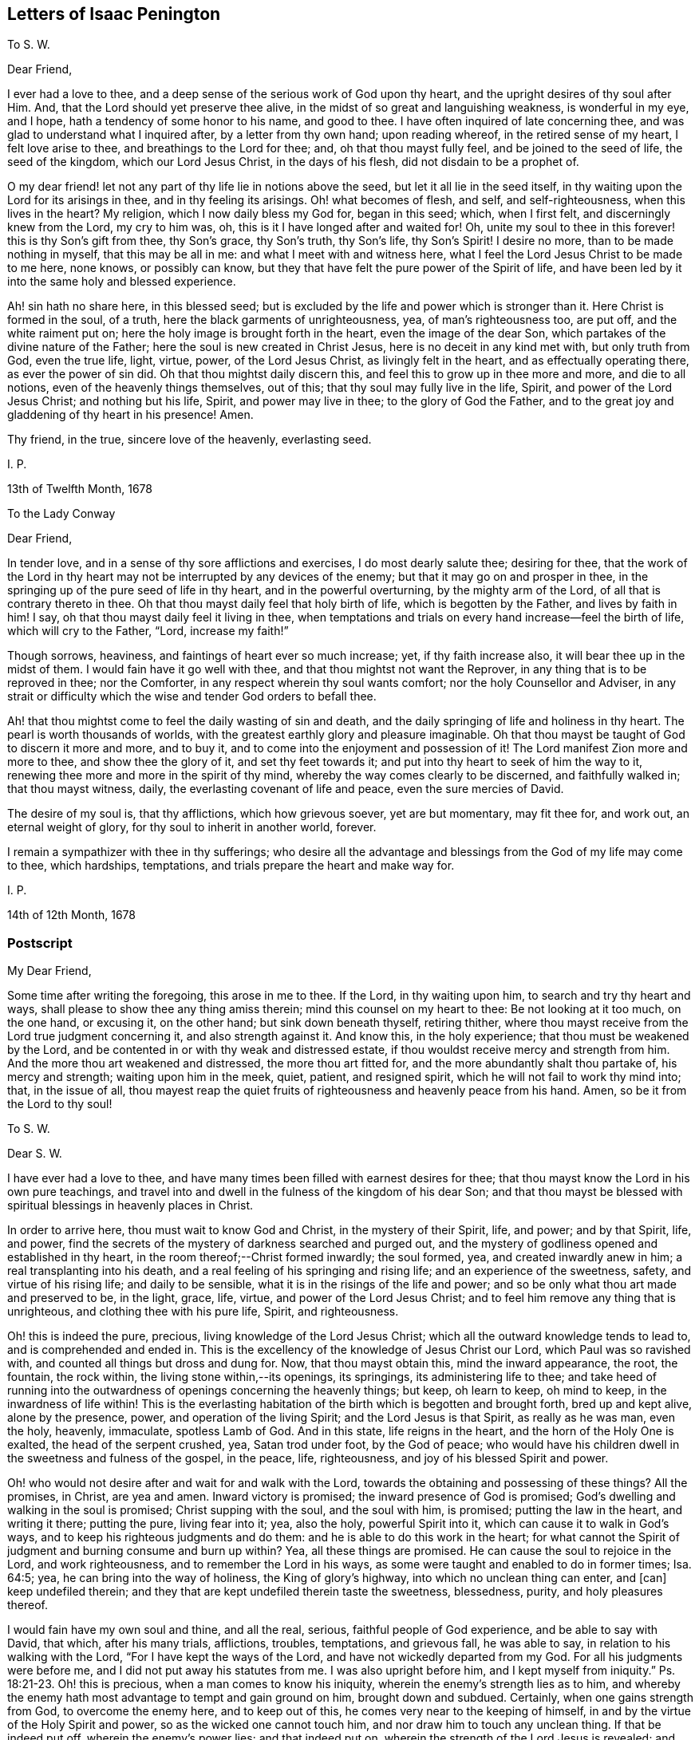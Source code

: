 == Letters of Isaac Penington

[.letter-heading]
To S. W.

[.salutation]
Dear Friend,

I ever had a love to thee, and a deep sense of the serious work of God upon thy heart,
and the upright desires of thy soul after Him.
And, that the Lord should yet preserve thee alive,
in the midst of so great and languishing weakness, is wonderful in my eye, and I hope,
hath a tendency of some honor to his name, and good to thee.
I have often inquired of late concerning thee,
and was glad to understand what I inquired after, by a letter from thy own hand;
upon reading whereof, in the retired sense of my heart, I felt love arise to thee,
and breathings to the Lord for thee; and, oh that thou mayst fully feel,
and be joined to the seed of life, the seed of the kingdom, which our Lord Jesus Christ,
in the days of his flesh, did not disdain to be a prophet of.

O my dear friend! let not any part of thy life lie in notions above the seed,
but let it all lie in the seed itself,
in thy waiting upon the Lord for its arisings in thee, and in thy feeling its arisings.
Oh! what becomes of flesh, and self, and self-righteousness, when this lives in the heart?
My religion, which I now daily bless my God for, began in this seed; which,
when I first felt, and discerningly knew from the Lord, my cry to him was, oh,
this is it I have longed after and waited for!
Oh, unite my soul to thee in this forever! this is thy Son`'s gift from thee,
thy Son`'s grace, thy Son`'s truth, thy Son`'s life, thy Son`'s Spirit!
I desire no more, than to be made nothing in myself, that this may be all in me:
and what I meet with and witness here,
what I feel the Lord Jesus Christ to be made to me here, none knows,
or possibly can know, but they that have felt the pure power of the Spirit of life,
and have been led by it into the same holy and blessed experience.

Ah! sin hath no share here, in this blessed seed;
but is excluded by the life and power which is stronger than it.
Here Christ is formed in the soul, of a truth,
here the black garments of unrighteousness, yea, of man`'s righteousness too, are put off,
and the white raiment put on; here the holy image is brought forth in the heart,
even the image of the dear Son, which partakes of the divine nature of the Father;
here the soul is new created in Christ Jesus, here is no deceit in any kind met with,
but only truth from God, even the true life, light, virtue, power,
of the Lord Jesus Christ, as livingly felt in the heart,
and as effectually operating there, as ever the power of sin did.
Oh that thou mightst daily discern this, and feel this to grow up in thee more and more,
and die to all notions, even of the heavenly things themselves, out of this;
that thy soul may fully live in the life, Spirit, and power of the Lord Jesus Christ;
and nothing but his life, Spirit, and power may live in thee;
to the glory of God the Father,
and to the great joy and gladdening of thy heart in his presence!
Amen.

Thy friend, in the true, sincere love of the heavenly, everlasting seed.

[.signed-section-signature]
I+++.+++ P.

[.signed-section-context-close]
13th of Twelfth Month, 1678

[.letter-heading]
To the Lady Conway

[.salutation]
Dear Friend,

In tender love, and in a sense of thy sore afflictions and exercises,
I do most dearly salute thee; desiring for thee,
that the work of the Lord in thy heart may not be
interrupted by any devices of the enemy;
but that it may go on and prosper in thee,
in the springing up of the pure seed of life in thy heart,
and in the powerful overturning, by the mighty arm of the Lord,
of all that is contrary thereto in thee.
Oh that thou mayst daily feel that holy birth of life, which is begotten by the Father,
and lives by faith in him!
I say, oh that thou mayst daily feel it living in thee,
when temptations and trials on every hand increase--feel the birth of life,
which will cry to the Father, "`Lord, increase my faith!`"

Though sorrows, heaviness, and faintings of heart ever so much increase; yet,
if thy faith increase also, it will bear thee up in the midst of them.
I would fain have it go well with thee, and that thou mightst not want the Reprover,
in any thing that is to be reproved in thee; nor the Comforter,
in any respect wherein thy soul wants comfort; nor the holy Counsellor and Adviser,
in any strait or difficulty which the wise and tender God orders to befall thee.

Ah! that thou mightst come to feel the daily wasting of sin and death,
and the daily springing of life and holiness in thy heart.
The pearl is worth thousands of worlds,
with the greatest earthly glory and pleasure imaginable.
Oh that thou mayst be taught of God to discern it more and more, and to buy it,
and to come into the enjoyment and possession of it!
The Lord manifest Zion more and more to thee, and show thee the glory of it,
and set thy feet towards it; and put into thy heart to seek of him the way to it,
renewing thee more and more in the spirit of thy mind,
whereby the way comes clearly to be discerned, and faithfully walked in;
that thou mayst witness, daily, the everlasting covenant of life and peace,
even the sure mercies of David.

The desire of my soul is, that thy afflictions, which how grievous soever,
yet are but momentary, may fit thee for, and work out, an eternal weight of glory,
for thy soul to inherit in another world, forever.

I remain a sympathizer with thee in thy sufferings;
who desire all the advantage and blessings from the God of my life may come to thee,
which hardships, temptations, and trials prepare the heart and make way for.

[.signed-section-signature]
I+++.+++ P.

[.signed-section-context-close]
14th of 12th Month, 1678

=== Postscript

[.salutation]
My Dear Friend,

Some time after writing the foregoing, this arose in me to thee.
If the Lord, in thy waiting upon him, to search and try thy heart and ways,
shall please to show thee any thing amiss therein; mind this counsel on my heart to thee:
Be not looking at it too much, on the one hand, or excusing it, on the other hand;
but sink down beneath thyself, retiring thither,
where thou mayst receive from the Lord true judgment concerning it,
and also strength against it.
And know this, in the holy experience; that thou must be weakened by the Lord,
and be contented in or with thy weak and distressed estate,
if thou wouldst receive mercy and strength from him.
And the more thou art weakened and distressed, the more thou art fitted for,
and the more abundantly shalt thou partake of, his mercy and strength;
waiting upon him in the meek, quiet, patient, and resigned spirit,
which he will not fail to work thy mind into; that, in the issue of all,
thou mayest reap the quiet fruits of righteousness and heavenly peace from his hand.
Amen, so be it from the Lord to thy soul!

[.letter-heading]
To S. W.

[.salutation]
Dear S. W.

I have ever had a love to thee,
and have many times been filled with earnest desires for thee;
that thou mayst know the Lord in his own pure teachings,
and travel into and dwell in the fulness of the kingdom of his dear Son;
and that thou mayst be blessed with spiritual blessings in heavenly places in Christ.

In order to arrive here, thou must wait to know God and Christ,
in the mystery of their Spirit, life, and power; and by that Spirit, life, and power,
find the secrets of the mystery of darkness searched and purged out,
and the mystery of godliness opened and established in thy heart,
in the room thereof;--Christ formed inwardly; the soul formed, yea,
and created inwardly anew in him; a real transplanting into his death,
and a real feeling of his springing and rising life; and an experience of the sweetness,
safety, and virtue of his rising life; and daily to be sensible,
what it is in the risings of the life and power;
and so be only what thou art made and preserved to be, in the light, grace, life, virtue,
and power of the Lord Jesus Christ; and to feel him remove any thing that is unrighteous,
and clothing thee with his pure life, Spirit, and righteousness.

Oh! this is indeed the pure, precious, living knowledge of the Lord Jesus Christ;
which all the outward knowledge tends to lead to, and is comprehended and ended in.
This is the excellency of the knowledge of Jesus Christ our Lord,
which Paul was so ravished with, and counted all things but dross and dung for.
Now, that thou mayst obtain this, mind the inward appearance, the root, the fountain,
the rock within, the living stone within,--its openings, its springings,
its administering life to thee;
and take heed of running into the outwardness of openings concerning the heavenly things;
but keep, oh learn to keep, oh mind to keep, in the inwardness of life within!
This is the everlasting habitation of the birth which is begotten and brought forth,
bred up and kept alive, alone by the presence, power, and operation of the living Spirit;
and the Lord Jesus is that Spirit, as really as he was man, even the holy, heavenly,
immaculate, spotless Lamb of God.
And in this state, life reigns in the heart, and the horn of the Holy One is exalted,
the head of the serpent crushed, yea, Satan trod under foot, by the God of peace;
who would have his children dwell in the sweetness and fulness of the gospel,
in the peace, life, righteousness, and joy of his blessed Spirit and power.

Oh! who would not desire after and wait for and walk with the Lord,
towards the obtaining and possessing of these things?
All the promises, in Christ, are yea and amen.
Inward victory is promised; the inward presence of God is promised;
God`'s dwelling and walking in the soul is promised; Christ supping with the soul,
and the soul with him, is promised; putting the law in the heart, and writing it there;
putting the pure, living fear into it; yea, also the holy, powerful Spirit into it,
which can cause it to walk in God`'s ways,
and to keep his righteous judgments and do them:
and he is able to do this work in the heart;
for what cannot the Spirit of judgment and burning consume and burn up within?
Yea, all these things are promised.
He can cause the soul to rejoice in the Lord, and work righteousness,
and to remember the Lord in his ways,
as some were taught and enabled to do in former times; Isa. 64:5; yea,
he can bring into the way of holiness, the King of glory`'s highway,
into which no unclean thing can enter, and +++[+++can]
keep undefiled therein; and they that are kept undefiled therein taste the sweetness,
blessedness, purity, and holy pleasures thereof.

I would fain have my own soul and thine, and all the real, serious,
faithful people of God experience, and be able to say with David, that which,
after his many trials, afflictions, troubles, temptations, and grievous fall,
he was able to say, in relation to his walking with the Lord,
"`For I have kept the ways of the Lord, and have not wickedly departed from my God.
For all his judgments were before me, and I did not put away his statutes from me.
I was also upright before him,
and I kept myself from iniquity.`" Ps. 18:21-23. Oh! this is precious,
when a man comes to know his iniquity, wherein the enemy`'s strength lies as to him,
and whereby the enemy hath most advantage to tempt and gain ground on him,
brought down and subdued.
Certainly, when one gains strength from God, to overcome the enemy here,
and to keep out of this, he comes very near to the keeping of himself,
in and by the virtue of the Holy Spirit and power, so as the wicked one cannot touch him,
and nor draw him to touch any unclean thing.
If that be indeed put off, wherein the enemy`'s power lies; and that indeed put on,
wherein the strength of the Lord Jesus is revealed;
and the soul be really in the possession of, and abide in this state;
how can it be but strong in the Lord, and in the power of his might;
and witness the good pleasure of the goodness of the Lord fulfilling,
and the work of faith going on with power, daily, more and more;
a little measure whereof, kept to, removes the mountains inwardly,
and gives strength over the enemy.
How, then, doth it increase and grow up in life and virtue,
and in a sensible understanding and experience of the name of the Lord Jesus?
Is there not, in this state, a feeling of remission of sins, a feeling of redemption,
a feeling of reconciliation, a feeling of oneness with God in Christ,
a feeling of God being the salvation, strength, and song, and a trusting in him,
and not being afraid? Isa. 12:2.
Is there not a being careful in nothing,
but in everything making the requests to God, by prayer and supplication,
with thanksgiving, in that Spirit and holy breath of life, which the Father cannot deny;
and so, the peace of God, which passeth all understanding,
keeping the heart and mind through Christ Jesus?

O my friend! there is an ingrafting into Christ,
a being formed and new created in Christ, a living and abiding in him,
and a growing and bringing forth fruit through him into perfection.
Oh, mayst thou experience all these things! and that thou mayst do so, wait to know life,
the springings of life, the separations of life inwardly,
from all that evil which hangs about it, and would be springing up and mixing with it,
under an appearance of good; that life may come to live fully in thee, and nothing else.
And so, sink very low, and become very little, and know little; yea,
know no power to believe, act, or suffer any thing for God, but as it is given thee,
by the springing grace, virtue, and life of the Lord Jesus.
For grace is a spiritual, inward thing and holy seed, sown by God,
springing up in the heart.
People have got a notion of grace, but know not the thing.
Do not thou matter the notion, but feel the thing;
and know thy heart more and more plowed up by the Lord,
that his seed`'s grace may grow up in thee more and more,
and thou mayst daily feel thy heart as a garden, more and more enclosed, watered,
dressed, and delighted in by him.

This is a salutation of love from thy friend in the truth, which lives and changes not.

[.signed-section-signature]
I+++.+++ P.

[.signed-section-context-close]
27th of Twelfth Month, 1678

[.letter-heading]
To M. Hiorns

[.salutation]
Dear Friend,

I received two letters from thee lately,
whereby the sense is revived in me of thy great love to me,
and the Lord`'s great goodness to thee,
in administering that which rejoiceth and refresheth thee.

Now, this advice ariseth in my heart.
Oh! keep cool and low before the Lord, that the seed, the pure, living seed,
may spring more and more in thee,
and thy heart be united more and more to the Lord therein.
Coolness of spirit is a precious frame; and the glory of the Lord most shines therein,
in its own lustre and brightness; and when the soul is low before the Lord,
it is still near the seed, and preciously (in its life) one with the seed.
And when the seed riseth, thou shalt have liberty in the Lord to rise with it;
only take heed of that part which will be outrunning it, and getting above it, and so,
not ready to descend again, and keep low in the deeps with it.

O my friend!
I have a sense,
that this hath been the error of that people that thou hast formerly walked with:
and I observe in thy spirit yet a liability thereto;
which the Lord give thee to watch against,
that thou mayst come to a pure observation and discerning of the everlasting,
unchangeable seed in thy own heart,
and mayst daily feel thy mind bowed down and worship in it,
become wholly leavened into it, and perfectly changed and preserved by it.

=== Postscript

We are here but awhile in this world, for the Lord to make use of us,
and serve himself by us; and so, by his ordering of us, to fit us for the crown of glory,
which he will give us fully to wear in the other world.
Now, feel the child`'s nature, which chooseth nothing,
but desires the fulfilling of the Father`'s will in it.
I cannot desire to enjoy any thing (saith the nature of the true birth),
but as the Father, of himself, pleaseth to give me to enjoy.
There is a time to want, as well as to abound, while we are in this world.
And the times of wanting, as well as abounding, are greatly advantageous to us.
How should faith, love, patience, meekness,
and the excellency and sufficiency of God`'s grace shine, but by, in,
and through the many exercises and varieties of conditions,
wherewith the Lord visiteth his?
Yea, the greatest in the life, power, and glory of the Lord,
have the greatest trials and exercises, which is to their advantage,
as also for the good and benefit of others, and to the great honor and glory of the Lord.
Oh! at all times, and in all conditions, take heed of a will, take heed of a wisdom,
above the seed`'s will, and above the seed`'s wisdom.

Let the Lord alone be all in thee, and make thee every day what he pleaseth; and,
in due time, thou shalt know a life,--even the seed`'s life,
the Son`'s life,--whom all of the angels are to worship,--and
the mystery of whose life the angels desire to look into,
as it is revealed and brought forth!
So, be still and quiet, and silent before the Lord;
not putting up any request to the Father, nor cherishing any desire in thee,
but in the seed`'s lowly nature and purely springing life;
and the Lord give thee the clear discerning, in the lowly seed,
of all that springs and arises in thy heart.

Thou didst read precious things of the seed when thou wast here, written outwardly;
oh that thou mightst read the same things, written inwardly in thy own heart;
which that thou mayst do, become as a weaned child,
not exercising thyself in things too high or too wonderful for thee.
Every secret thing, every spiritual mystery, but what God opens to thee,
is too high and wonderful for thee.
And if the Lord at any time open to thee deep mysteries, fear before the Lord;
and go no further into them than the Lord leads thee.
The error is still in the comprehending, knowing mind, but never in the lowly,
weighty seed of life;--whither the Lord God of my life more and more lead thee,
and counsel thee to take up thy dwelling place there, daily instructing thee so to do.
For the greatest, as well as the least, must be daily taught of the Lord,
both in ascending and descending, or they will miss their way; yea,
they must be daily taught of him to be silent before him, and know +++[+++what it is]
to be still in him, or they will be apt to miss in either.

[.signed-section-closing]
This from thy friend,

[.signed-section-signature]
I+++.+++ P.

[.signed-section-context-close]
Amersham, Woodside, 4th of Fifth Month, 1679.

[.letter-heading]
To Sarah Elgar

The child which the Lord hath taken from thee was his own.
He hath done thee no wrong, in calling it from thee.
Take heed of murmuring, take heed of discontent, take heed of any grief,
but what truth allows thee.
Thou hast yet one child left.
The Lord may call for that too, if he please; or he may continue and bless it to thee.
Oh, mind a right frame of Spirit towards the Lord, in this thy great affliction!
If thou mind God`'s truth in thy heart, and wait to feel the seasoning thereof,
that will bring thee into, and preserve thee in a right frame of spirit.
The Lord will not condemn thy love and tenderness to thy child,
or thy tender remembrance of him; but still, in it be subject to the Lord,
and let his will and disposal be bowed unto by thee,
and not the will of thy nature above it.
Retire out of the natural, into the spiritual,
where thou mayst feel the Lord thy portion; so that now, in the needful time,
thou mayest day by day receive and enjoy satisfaction therein.
Oh, wait to feel the Lord making thy heart what he would have it to be,
in this thy deep and sore affliction!

[.signed-section-signature]
I+++.+++ P.

[.signed-section-context-close]
Nunnington, Sixth Month, 1679

[.postscript]
====

Now, let the world see how thou prizest the truth, and what truth can do for thee.
Feed on it; do not feed on thy affliction; and the life of truth will arise in thee,
and raise thee up over it, to the honor of the name of the Lord,
and to the comfort of thy own soul.

====

[.letter-heading]
To William Rolls

[.salutation]
Friend,

David saw through the sacrifices and burnt offerings in his time;
and the spiritual eye sees through all shadows to the substance,
which have no place in the brightness of the day of God:
and outward washing is no more than outward circumcision,--no
more of a gospel nature,--nor can avail any more,
but is of the nature of the things that were to be shaken and pass away;
that the spiritual kingdom of our Lord Jesus Christ,
and the things which cannot be shaken might remain.

I could say very much to every passage of thy letter; but to what purpose would it be?
The Lord give thee a sense, where the true understanding is given,
and teach thee aright to wait for it; that thou mayst receive it from him,
and thereby discern the nature of that wisdom,
from which God hath hid the mystery in all ages and generations,
and from which he hides it still;
that so thou mayest experimentally know what it is
to become a fool in thyself for Christ`'s sake,
that thou mayst be wise in him; concerning which,
it is easy to have many notions in the mind, but hard to come to the true experience of.

These are the breathings of my heart for thee, in the flowings of my love;
who desire that thou mayst not seek after the knowledge
of the Scriptures in that which cannot understand them;
but mayst meet with the right key, and the right understanding,
wherein thy soul will be safe and happy; which is my heart`'s desire for thee,
who am a real friend and well-wisher to thy soul in the Lord.

[.signed-section-signature]
I+++.+++ P.

[.letter-heading]
To the Poor among Friends, who are relieved by the charity and bowels of love,
which God opens in other Friends towards them

[.salutation]
O Friends,

Ye ought deeply and often to consider of God`'s visiting you with his precious truth,
whereto being faithful, ye are sure to be happy forever;
how hard soever it should go with you, and how strait soever your condition should be,
in reference to the things of this world.

But ye have not only this assurance and benefit by the truth,
but ye are also come to partake of a better provision, as to your necessities outwardly,
than other poor meet with.
For God himself takes care of you,
in drawing the hearts of his children to consider of your wants,
and make supply unto you; so that many of you are so provided for,
as ye had never like to have been while in this world,
had it not been for the interest God gives you in the hearts of others,
through and because of his truth.
Surely this should not be forgotten by you, but daily acknowledged to the Lord,
in the use and enjoyment of those things, which ye ought to receive as from his hand,
through those who minister to you in his name, and for his sake.

And take heed of murmuring, if the supply answer not any of your expectations;
for if we wait upon the Lord, to be ordered and guided by him in this matter,
and answerably witness his presence with us,
and holy wisdom ordering us in these affairs; your murmurings are not against us,
but against the Lord.
And if ye watch narrowly over yourselves, ye will find it is the unsubdued part,
which is apt to be repining and murmuring; but that which is of the Lord, and eyes him,
is that which is sensible of his goodness, and thankful to him for it.
But if there be judged to be any neglect towards any, or any just cause of complaint;
let it, in tenderness, meekness, and the fear of the Lord, be laid before us;
and we will wait upon him to give it a due and full consideration,
and do therein as the Lord shall open and guide our hearts.
For great exercises of spirit do we meet with in these affairs,
and great are our cries of spirit to the Lord,
to guide and order us according to his will and holy counsel therein.

And dear Friends, wait to feel that which stays your minds on the Lord,
and keeps your eye towards him; and take heed of judging us in things,
wherein we truly desire to act singly towards the Lord,
and of which we must give an account to him; and if ye in any thing judge us,
wherein our God justifies us, certainly the Lord will therein condemn you.
Therefore be wary and watchful in this matter.

[.signed-section-signature]
I+++.+++ P.

[.letter-heading]
To Sarah Bond

[.salutation]
Dear Sarah,

I have had many thoughts of thee in this my imprisonment;
wherein I have seen in spirit thy error and miscarriage,
and a hope and expectation in thy heart which will deceive thee.

Oh, how much precious time hast thou lost! wherein thou
mightst have been travelling far on thy journey,
while thou art disputing in thy mind,
and wandering in the deceitful reasonings of thy heart.
And indeed, it must not be, it must not be as thou imaginest; but thou must begin low,
and be glad of a little light to travel with out of the earthly nature,
and be faithful thereunto; and in faithfulness expect additions of light,
and so much power as may help thee to rub on.
And though thou may be long low, and weak, and little, and ready to perish;
yet in the humble and self-denying state, the Father will help thee,
and cause his life to shoot up in thee,
in the shooting up whereof will be thy redemption.

But, oh hasten, oh hasten out of the earthly nature, whilst thou hast time,
or any visitations from the Spirit of the Lord! and do not, in thy wisdom, limit him,
but accept what at present comes from him; for the flood is breaking out,
and will swallow up and drown all that are not found in the ark.
Oh! therefore enter, enter apace; mind that which checks in thy heart;
mind also that which reasons against those checks, to hold thee still in captivity,
and to keep thee from travelling out of the earthly nature, spirit, wisdom,
and practices; and come out of the spirit and way of this world, that thou mayst live,
and not die.
For none shall live, but those that walk in the way of life,
and leave the paths and course of the dead, in which thou art yet entangled.
Oh that thou mightst be loosed, and travel out thence,
with a little light and a little help! and not limit
the Holy One of Israel in thy desires or expectations,
but thankfully receive the smallest visitation that comes from him to thy soul;
for there is life and peace in it, and death and perplexity in turning from it.
And this will not be thy comfort or satisfaction hereafter,
to have had a day of visitation and mercy from on high;
but to have received the visitation, and to have been turned in it,
from the darkness of the earthly mind and nature,
into the light of the living and redeemed souls,--this will be comfortable indeed!

And this is my tender counsel to thee:
wait for and gaspingly receive the checks of the Most High,
and take heed of reasoning against them;
but as that (though in a low and mean and despicable way to thy
wisdom) draws and leads thee out of any earthly thought,
word, custom, or practice, follow diligently; not reasoning against it,
but waiting to have thy reasonings subdued to the
smallest motions and lowest guidance of life in thee.
For I know that life is near thee, even the life that would effectually redeem thee;
but it is bowed down and held captive under the dominion of the earthly wisdom;
and so thy redemption (which is to be wrought out by it) sticks, and will stick,
until thy heart be persuaded to join to it and become subject, without reasoning,
without consulting, without disputing.
For I certainly know the light manifests in thee;
but the darkness puts off the present manifestation of the light, and expects another;
and this is in the will of the flesh, which the Father will not answer;
and in this will and expectation thou wilt perish; but thy help, life,
and salvation are in being subject to the present manifestation of light,
parting with and departing from what thou already knowest to be of the earth,
and not of God.

And in thus doing, more will be made manifest in the Lord`'s season,
and power given to become a child, after some belief in the Father,
and some entrance into the childlike nature;
but the will and expectation of the flesh in thee shall never be
answered:--it hath been long written in my heart concerning thee,
but I dare never utter it to thee.
Oh that it may be now uttered, to the melting and advantage of thy heart! for, indeed,
I love thee, and have travailed for thee, and desire the salvation of thy soul,
as of my own.
Oh that thou mayst be led out of that wisdom which destroys,
into that which saves! and mayst there, in humility of heart, receive instruction daily,
according to thy need.
But indeed, of a truth,
thou must come into and come under that which crucifies thy nature and wisdom;
and there (in the seasons of God`'s wisdom,
who answers the desires of his own Spirit in the heart,
but regards not the flesh) mayst thou meet with life and power, but no where else.

I am thy friend, and a dear lover of that in thee which desires the Lord;
and oh that that might come up in thee, and be severed from the earth,
that thy soul may live!

[.signed-section-signature]
I+++.+++ P.

[.letter-heading]
For My Dear Friends in the Truth at Lewes

The God of truth plants his truth in the hearts of people, that it might grow there,
and bring forth fruit to him.
O my dear friends! feel it grow in every one of your hearts,
and bringing forth the proper fruits of its growth to the Lord.

Mind what ariseth from the truth, what truth brings forth,
and wait for and receive your nourishment from the Lord,
that it may be brought forth in you.
And that which the Lord hath made barren (in you,
who have experienced his righteous judgments), let it be kept so,
by the same power which made it barren,
that no more fruit may be brought forth to sin and unrighteousness, by any of you.
Then shall ye live the life of truth, and no life but the life of truth,
and dwell and walk in the truth, than which there is no greater joy, delight,
or peace to be desired or enjoyed.

O my dear friends! know and every day experience Enoch`'s
life,--a being translated out of the kingdom of darkness,
into the kingdom of the dear Son, and of walking with the Son in his kingdom;
then ye will walk with the Father also, and know the heavenly paths of life, joy,
righteousness, and peace in the pure light of life,
which is no less than a paradise to the renewed soul.

I would fain have seen you together, had the Lord made way;
but let me feel you in the hidden life, and meet you at my Father`'s throne,
where let us beg of our God, what our souls and his whole flock stand in need of,
praying for the peace and prosperity of Jerusalem,
unto the God and Father of our Lord Jesus Christ, who hears our prayers;
that we may daily see and feel the going on of the work of our God, in our hearts,
and in the kingdoms of the world (which must become the Lord`'s and his Christ`'s),
and may bless and magnify his name, who hath power over all,
and orders all for good to his chosen heritage.

This is the salutation of my love to you, which lay so upon me,
that I could not pass it by, who am your friend, in the everlasting,
unchangeable truth of our blessed God and Saviour.

[.signed-section-signature]
I+++.+++ P.

[.letter-heading]
To +++_______+++ +++_______+++

Because my not praying in my family, according to the custom of professors,
seemed to be such a great stumbling-block to thee,
it sprang up in my heart to render thee this account thereof.

I did formerly apply myself to pray to the Lord,
morning and evening (besides other times), believing in my heart,
that it was the will of the Lord I should so do.
And this was my condition then:--sometimes I felt the living spring open,
and the true child breathe towards the Father; at other times I felt a deadness,
a dryness, a barrenness, and only a speaking and striving of the natural part, which I,
even then, felt was not acceptable to the Lord, nor did profit my soul;
but apprehending it to be a duty, I durst not but apply myself thereto.

Since that time,--since the Lord hath again been pleased
to raise up what he had formerly begotten in me,
and begun to feed it,
by the pure giving forth of that breath of life which begat it
(which is the bread that comes down from heaven daily to it,
as the Lord pleaseth freely to dispense it),--the Lord hath shown me that prayer
is his gift to the child which he begets and that it stands not in the will,
or time, or understanding, or affectionate part of the creature,
but in his own begetting, which he first breathes upon,
and then it breathes again towards him:--and that he worketh this at his own pleasure,
and no time can be set him when he shall breathe: or when he shall not breathe,
and that when he breathes, then is the time of prayer,
then is the time of moving towards him, and following him who draws.
So that all my times, and all my duties, and all my graces, and all my hopes,
and all my refreshments, and all my ordinances, are in his hand,
who is the spring of my life, and conveys, preserves,
and increases life of his own good pleasure.

I freely confess, all my religion stands in waiting on the Lord,
for the riches of his Spirit, and in returning back to the Lord (by his own Spirit,
and in the virtue of his own life), that which he pleaseth to bestow on me.
And, I have no faith, no love, no hope.
no peace, no joy, no ability to any thing, no refreshment in any thing,
but as I find his living breath beginning, his living breath continuing,
his living breath answering, and performing what it calls for.
So that I am become exceeding poor and miserable,
save in what the Lord pleaseth to be to me by his own free grace,
and for his own name`'s sake, and in rich mercy.
And if I have tasted any thing of the Lord`'s goodness sweeter than ordinary,
my heart is willing, so far as the Lord pleaseth,
faithfully to point any others to the same spring;
and not discourage or witness against the least simplicity, and true desire after God,
in them.
But where they have lost the true living child,
and another thing is got up in its stead (which,
though it may bear its image to the eye of flesh,
yet is not the same thing in the sight of God),
and where this nourisheth itself by praying, reading, meditating,
or any other such like thing,
feeding the carnal part with such a kind of knowledge from Scriptures,
as the natural understanding may gather and grow rich by; this,
in love and faithfulness to the Lord and to souls, I cannot but testify against,
wherever I find it, as the Lord draweth forth my spirit to bear its testimony.

And this I know, from the Lord, to be the general state of professors at this day.
The Spirit of the Lord is departed from them, and they are joined to another spirit,
as deeply and as generally as ever the Jews were;
and that their prayers and reading of the Scriptures, and preaching, and duties,
and ordinances are as loathsome to the soul of the Lord,
as ever the Jews`' incense and sacrifices were.
And this is the word of the Lord concerning them.
Ye must come out of your knowledge, into the feeling of an inward principle of life,
if ever ye be restored to the true unity with God,
and to the true enjoyment of him again.
Ye must come out of the knowledge and wisdom ye have gathered from the Scriptures,
into a feeling of the thing there written of,
as it pleaseth the Lord to open and reveal them in the hidden man of the heart.

This is it, ye are to wait for from the Lord; and not to boast of your present state,
as if ye were not backslidden from him,
and had not entered into league with another spirit;
which keeps up the image of what the Spirit of the Lord once formed in you,
but without the true, pure, fresh life.

From a faithful friend and lover of souls.

[.signed-section-signature]
I+++.+++ P.

[.letter-heading]
To E. Terry

[.salutation]
Friend,

If the Lord hath extended favor to thee and shown thee mercy,
I therein rejoice on thy behalf.

Thy desire, that what thou wrotest may be looked upon as nothing,
and that no contest may be raised from it, I am content fully to answer thee in;
nor do I desire to have any advantage against thee,
nor art thou at all disparaged in my thoughts by what thou hast written,
but it is in my heart as nothing, and my love flows to thee;
for I take notice of thy seriousness, and what I have unity with in this letter,
and overlook the other.

As touching disputes, indeed, I have no love to them:
Truth did not enter my heart that way,
nor do I expect to propagate it in others that way; yet,
sometimes a necessity is laid upon me, for the sake of others.
And truly, when I do feel a necessity, I do it in great fear;
not trusting in my spear or bow, I mean in strong arguments or wise considerations,
which I (of myself) can gather or comprehend; but I look up to the Lord for the guidance,
help, and demonstration of his Spirit,
that way may be made thereby in men`'s hearts for the pure seed to be reached to,
wherein the true conviction, and thorough conversion of the soul to God is witnessed.
I had far rather be feeling Christ`'s life, Spirit, and power in my own heart,
than disputing with others about them.

Christians that truly fear the Lord, have a proportion of the primitive Spirit; and,
if they could learn to watch and wait there, where God works the fear,
they would daily receive more and more of it, and in it,
understand more and more the true intent and preciousness of the words of the Holy Scriptures.
He that will truly live to God, must hear wisdom`'s voice within, at home,
in his own heart; and he that will have her words made known,
and her spirit poured out to him, must turn at her reproof. Prov. 1:23.
Indeed, I never knew, and am satisfied that none else can know,
the preciousness of this lesson, till they are taught it of the Lord.

There is one thing more on my heart to express, occasioned by thy last letter,
which is this: I have more unity in my heart and spirit before the Lord,
with the Puritan state,
than with the churches and gatherings which men have built up and run into since.
Indeed, men have enlarged their knowledge and comprehension of things;
but that truth of heart, that love, that tenderness, that unity upon truth`'s account,
which was then amongst them, many have made shipwreck of,
and do not now know the state of their own souls, nor truth in the life and power of it.
This principle of life and truth was near me, as well as others; yea,
with me in that day; but I wandered from it into outward knowledge, and,
with great seriousness, into a way of congregational worship,
and thereby came to a great loss; and at length, for want of the Lord`'s presence, power,
and manifestation of his love, was sick at heart.
But now, the Lord, in great love and tender mercy,
having brought me back to the same principle, and fixed my spirit therein,
I discern the truth and beauty of that former estate,
with the several runnings out from it; and find what was true or false therein,
discovered to me by the holy anointing, which appears and teaches in that principle.
And, friend, it is not a notion of light, which my heart is engaged to testify to;
but that which enlivens, that which opens, that which gives to see,
that wherein the power of life is felt.
For truly, in the opening of my heart by the pure power,
was I taught to see and own the principle and seed of life,
and to know its way of appearance; and so can faithfully and certainly testify,
that that which is divine, spiritual, and heavenly, is nearer man than he is aware,
as well as that which is earthly and selfish.

O friend! if thou canst not yet see and own the principle
and seed of Christ`'s life and Spirit,
nor discern his appearance therein; yet take heed of fighting against it; for, indeed,
if thou dost, thou fightest against no less than the Lord Jesus Christ himself.

[.signed-section-signature]
I+++.+++ P.

[.letter-heading]
To a Near Relative

[.salutation]
Dear +++_______+++,

The gospel is the power of God unto salvation;
it is the glad tidings of freedom from sin,
of putting off the body of sin by the circumcision and baptism of the Spirit,
of being delivered out of the hands of our spiritual enemies,
that we may serve God (without fear of them any more),
in holiness and righteousness all the days of our life.

The ministers of the gospel are those, who, in the Spirit of Christ,
by the gift and inspiration thereof, preach these tidings to the poor and needy,
to the captives, to those that groan under the pressure of the body of corruption.

The gospel, through the great mercy of God, I have, at length, heard preached;
and I
have not heard man, but the voice of my Beloved; whose voice is welcome to me,
though in the meanest boy, or most contemptible female.
For in Christ, there is neither male nor female; nor should his Spirit,
which is not limited to males, be quenched in any.
And though thou, through prejudice,
call this speaking of the Spirit through servants and handmaids, prating,
yet the Lord can forgive thee; for surely, if thou knew what thou didst herein,
thou wouldst not thus offend the Lord;--extolling preaching by man`'s wisdom,
from a minister made by man, for gospel preaching,
and condemning the preaching of persons sent by God,
in the immediate inspiration of his Spirit.
I am confident, if, without prejudice, and in the fear of God, thou didst once hear such,
thou wouldst not be able to forbear saying in thy heart, It is the voice of God,
of a truth.
But that which hath not the sheep`'s ear can never own the voice of the true Shepherd.

As for those whom thou callest ministers, if I should speak, concerning them,
the very truth from the mouth of the Lord, thou couldst not,
in that state wherein thou standest, receive it;
yet am I far from accounting them the offscouring of the earth;
for I look upon them as wise and knowing,
and as of great beauty in the earthly learning and wisdom; but surely,
not as having "`the tongue of the learned,`" "`to speak
a word in season to him that is weary;`" nay,
they are men unlearned in this kind of learning,
and such as toss and tear and wrest the scripture,
in their uncertain reasonings and guessings about the sense of it,
and in the various doubtful interpretations they give.

And whereas I am blamed for not putting a difference
between the profane and scandalous ministers,
and the reverend and godly sort; my answer is, They are united in one ministry;
and the question is not concerning the persons, but the ministry;
in which they are one,--their call one, their maintenance one,
their way of worship and preaching one, their standing and power of government one;
which is not by the power and presence of the Spirit,
but by the strength of the magistrate.
But the true gospel and ministry is spiritual,
and cannot stand nor be upheld by that which is carnal, neither in its call, maintenance,
government, or what else belongs to it.
When Christ came in the flesh,
the words he pronounced were not so much against the profane
and scandalous among the Scribes and Pharisees;
but against those that appeared most strict,
and were accounted among the Jews the most reverend and godly.
And, were it not for the appearance of godliness in these men,
the persecution of the present times had not been so hot, the good old cause so lost,
and the work of reformation (inasmuch as relates to men) so overturned as at this day.
O +++_______+++! there was once a good thing in divers of them,
which my soul would rejoice to see revived;
but as the seat of government eat out the good that was in the bishops,
so gaping after the seat of government hath sunk the good thing in others also;
and made their eye so dim,
that they cannot see the mighty breakings forth of the Spirit of Christ in his people.

[.signed-section-signature]
I+++.+++ P.

[.letter-heading]
To Richrd Roberts

[.salutation]
R+++.+++ R.

Thou didst acquaint me that Timothy Fly, the Anabaptist teacher,
did charge me with denying Christ`'s humanity, and also the blood of Christ,
which was shed at Golgotha, without the gates of Jerusalem;
and that I own no other Christ but what is within men.

Sure I am, that neither T. Fly, nor any other man, did ever hear me deny, that Christ,
according to the flesh, was born of the Virgin Mary, or that that was his blood,
which was shed without the gates of Jerusalem.
And the Lord, who knoweth my heart, knoweth, that such a thing never was in my heart;
nay, I do greatly value that flesh and blood of our Lord Jesus Christ,
and witness forgiveness of sins and redemption through it.
Yet, if I should say,
I do not know nor partake of his flesh and blood in the mystery also,
I should not be a faithful witness to the Lord.
For there is the mystery of God and of Christ;
and that is the soul`'s food which gives life to the soul,
even the living bread and the living water.
For there is living bread and living water; and the flesh and blood in the mystery,
on which the soul feeds, is not inferior in nature and virtue to the bread and water.
There is a knowing Christ after the flesh, and there is a knowing him after the Spirit,
and a feeding on his Spirit and life; and this doth not destroy his appearing in flesh,
or the blessed ends thereof, but confirm and fulfill them.

The owning of Christ being inwardly in his saints,
doth not deny his appearing outwardly in the body prepared;
unless T. F. can maintain this,
that the same Christ that appeared outwardly cannot appear inwardly.
"`Know ye not your own selves.
how that Jesus Christ is in you,
except ye be reprobates?`" 2 Cor. 13:5. "`And if Christ be in you,
the body is dead because of sin,`" etc. Rom. 8:10.
"`Christ in you, the hope of glory.`" Col. 1:27. "`Behold,
I stand at the door and knock; if any man hear my voice and open the door,
I will come in to him.`" Rev. 3:20. "`I will come again,`" saith Christ:
Ye are now in pain, as a woman in travail, full of sorrow for the loss of my outward,
bodily presence; but I will come to you again in spirit;
see John 16 and John 14:17. "`He,`" that "`dwelleth with you, shall be in you:`" and then,
when the Bridegroom is inwardly and spiritually in you and with you,
"`your heart shall rejoice, and your joy no man taketh from you.`" John 16:22. And so,
the apostles and primitive Christians did "`rejoice with joy unspeakable,
and full of glory,`" 1 Peter 1:8,
because of the spiritual appearance and presence of the Bridegroom.
And yet, there is no other bridegroom, who now appears in spirit,
or spiritually in the hearts of his, than He that once appeared in the prepared body,
and did the Father`'s will therein.

[.signed-section-signature]
I+++.+++ P.

[.letter-heading]
Addressed to the Independents at Canterbury

I have been a seeker after God, and a worshipper of him from my childhood,
according to the best of my understanding; and, at last,
sat down in that way which is called Independency,
believing it to be the way of the gospel,
and entering into it with much fear and seeking of God.
In which way, the Lord had regard to the uprightness and tenderness of heart,
which he had formed in me.

But, at length, the Lord`'s hand fell upon me, breaking me all to pieces therein,
as to my inward state; for what cause, I had then no knowledge at all of;
but mourned before him unutterably, night and day,
and lay panting and languishing after him, who was the only Beloved of my soul.
Many pitied me, but none could reach my state, but, after much serious discourse with me,
greatly wondered: and some said, it was a prerogative case, and would, questionless,
end in good-will and mercy from the Lord to me.
I parted from that people in great love and tenderness;
they expecting my return to them again (the love
between me and them being so exceeding great,
and I having let in no prejudice against them), and I knowing nothing to the contrary.

But it pleased the Lord, after many years, when my hope nearly failed,
to visit me in a wonderful manner, breaking my heart in pieces,
giving me to feel his pure, living power,
and the raising of his holy seed in my heart thereby; insomuch,
that I cried out inwardly before him, "`This is He, this is He whom I have sought after,
and so much wanted! this is the pearl,
this is the holy leaven! do what thou wilt with me, afflict me how thou wilt,
and as long as thou pleasest, so that at length I may be joined with this,
and become one with this!`" So the eye of my understanding was from that day anointed,
and I saw and felt the pure life of the Son made manifest in me;
and the Father drew me to him, as to a living stone, and hath built my soul upon him,
and brought me to Mount Zion, and the holy city of our God;
where the river of life sends forth its streams,
which refresh and make glad the holy city,
and all the tabernacles that are built on God`'s holy hill.
And indeed, from this holy hill and city, the law and word of life doth issue,
and the inhabitants of the rock of life hear it, and are friends to the Bridegroom,
and glad of the Bridegroom`'s voice, and follow the Lamb,
the Shepherd and Bishop of their souls, whithersoever he leads;
who leads them into the pastures of life, and folds of pure rest,
and gives them eternal life to feed on,
and his peace and patience to possess their souls in.

O ye Independents! whom I have loved above all people,
and never had thoughts of rending from you,
but was forcibly taken by the hand of the Lord out of your Society;
yet not without a desire to return to you again,
if the Lord pleased to make any way thereto;--I say, O ye Independents,
above all professions the one most dearly beloved by me! oh that ye could hear the sensible,
experienced testimony that is on my heart to you concerning my Beloved,
concerning his appearance, concerning his church, concerning his way, his truth,
his kingdom.
It is nigher than ye are aware, and above all that ye can comprehend concerning it.
Oh that ye might inwardly know these things!
Turn in, turn in: mind what stirs in your hearts; what moves against sin,
what moves towards sin.
The one is the Son`'s life, the Son`'s grace, the Son`'s Spirit;
the other is the spirit and nature which is contrary thereto.
If ye could but come to the sense of this, and come to a true, inward silence,
and waiting, and turning at the reproofs of heavenly wisdom,
and know the heavenly drawings into that which is holy and living;
ye would soon find the Lord working in your hearts, to stop the issues of death,
and to open the issues of life there;
and ye would find yourselves anointed daily by the
Lord (for there is not a day but we need to see,
nor a day but the Lord gives sight),
and an understanding also would be given you to know Him that is true,
and the "`eternal life,`" 1 John 1:2, and an abiding in him that is true.
And, abiding here,
ye cannot fail of receiving power (from him who ministers
according to the power of the endless life),
not only to overcome sin and your souls`' enemies, but to become sons to God,
with delight performing his will.
And that yoke, which yokes down and subdues sin in you, will be easy, yea, the ease,
pleasure, and joy of your souls.

The Lord open an ear in you to hear as the learned,
that ye may become experiencers and possessors of these things; for, of a truth,
the Lord is arisen to shake terribly the earth, and to build up his Zion,
and to give unto his people "`a peaceable habitation and
sure dwellings and quiet resting-places`" upon Mount Zion. Isa. 32:18.

[.signed-section-signature]
I+++.+++ P.

[.letter-heading]
To Francis Pordage

[.salutation]
Friend,

There is a mind, which can never know nor receive the things of God`'s kingdom; and yet,
this mind is very busy in searching and inquiring after them.

The Scribes and Pharisees were still questioning Christ,
and desiring satisfaction about the kingdom, and about his doctrine and miracles,
and the practice of his disciples, but could never receive satisfaction; yet,
the disciples themselves were many times afraid to ask Christ questions,
there being a dread of God upon their spirits,
and a limit to the knowing and inquiring part in them; for indeed,
the true birth learns under the yoke.

This, therefore, is precious; to come to feel somewhat to limit that mind,
which is forward and inquisitive out of the true nature and sense,
and to receive the yoke, and to be limited by it and famished; for famine,
not food of life, is appointed for that mind and birth.
It is written, "`I will destroy the wisdom of the wise,
and bring to nothing the understanding of the prudent.`" Now,
this is precious and greatly needful: for a man to know, and discern,
and watch against that wisdom and understanding in himself,
which God will destroy and bring to nothing; for, to be sure,
while he is learning and striving to know with that, God will never teach him,
but rather hide the mystery of life and salvation from him.
And what is all man`'s knowledge worth, that he learns of himself without God`'s teaching;
and which he receives into that understanding which is to perish and be destroyed?
In the new understanding, God sets up the true light; but in the other understanding,
are false lights set up, which do not give a true distinction of good and evil,
but they call good evil, and evil good, and put darkness for light,
and light for darkness, and cannot do otherwise; because, the light in them is darkness,
it not being the gift of grace whereby they see and judge,
but a light of their own forming, according to their own comprehension of things,
in the dark and false understanding.

Now, the Lord hath taught us the difference between all these lights,
and the light of his grace, which purely teacheth, livingly teacheth,
not in the reasonings of the mind,
but in the evidence and demonstration of God`'s Spirit in the soul and conscience.
When we came to see in this light, we found, that which we had called good,
according to our former apprehension of things, was not so in the true balance;
and what we thought had pleased God, was abominable in his eyes.
And truly, all that are not come to this light,
they offer that which is abominable to God, and yet think it pleaseth him;
and what a gross and dangerous mistake is this! indeed,
all are no better than will-deeds, which are done out of the light, life, virtue,
and power of God`'s Spirit.
For the root must be good, or the fruit cannot be good.
The mind must be renewed, or the knowledge is but old, dead, literal, and fleshly;
such as the fleshly understanding comprehends and receives,
which can neither know nor receive what is spiritual.

Truly, the Lord hath led us a great way in our journey,
and done great things inwardly for and in our spirits; yet,
if we were not kept under the yoke, but that part in us had liberty to know, and live,
and act, and worship, we should yet perish, and be cut off from the land of the living.

[.signed-section-signature]
I+++.+++ P.

[.letter-heading]
In Reply to an Answer of I. H. to Somewhat Written on Behalf of Truth

+++_______+++ indeed, to speak properly, the church of the gospel, or new testament church,
is invisible.
The persons in whom the church is, are visible;
yet the new testament church is not a society of men,
but rather of the invisible life in men.
It is a fellowship in the faith, in the Spirit,
which is the bond of their unity and of their peace.

The life is breathed invisibly into the hidden man; John 3:8;
it is there nourished and built up invisibly into a spiritual, invisible temple, house,
or church; and in that is the unity and fellowship.
So that the church is a mystery, and the fellowship a mystery,
which is hid from every eye but the eye of life;
and there is no having fellowship one with another, but by coming to that,
and keeping in that, wherein is the fellowship. 1 John 1:7.
It is of inward Jews the church is built; it is of such,
God seeks to frame his new house of worship, under the gospel. John 4:23.
Now, of such stones as these,
the Lord builds up a temple for his Spirit to dwell in,
a house for his life and presence to manifest itself
in,--even a church for the living God.
This building is by the Spirit, in the Spirit, and of that which is spiritual;
this building is one with the foundation,
and therefore is the pillar and ground of Truth, which none is but Christ,
and that which is married to him, and so one with him. 1 Tim. 3:15.
Consider the place well,
and see whether it relate to that which thou callest the invisible,
or to that which thou callest the visible church.

It is the candlestick in persons, that is the church; not any outward meeting of persons,
or joining together by covenant, or receiving or practising of ordinances,
can make a church; but the eternal life in believers,
formed by the Spirit into a candlestick, to hold the eternal lamp or light,
with the everlasting oil of salvation.
The light thus shining in this candlestick,
continually refreshed by this oil,--here is a flourishing temple, wherever it is found;
here is the church of the living God, here is the spouse married to the Lamb,
her Husband.
But grieve the Spirit, quench the Spirit, despise the prophesyings thereof,
and light up a candle of the fleshly wisdom and knowledge of the things of God,
instead of these, the oil soon fails; the oil failing, the lamp goes out; the lamp,
or light, being gone out of the candlestick, the Lord soon removes the candlestick;
and the candlestick being once removed, the very same persons may meet together often,
and hold up the form,--performing things mentioned in the Scriptures concerning a church,
and observing such things as they may call the institutions and
ordinances thereof,--but they are far from continuing to be a church.
Take away the faith, what is left of a Christian?
and take away the candlestick, what is left of a church?

It is the Spirit alone that can square stones, and fit them for building a church of;
and he alone can build them up into a house, when he hath squared them. Eph. 2:22.
And after he hath built, he can pull down again,
and bring into a wilderness state;
for there is a wilderness state of Christianity as well as a built state; Rev. 12:6,
and as, in the built state, it is dangerous to be out of the church, so,
in the wilderness state,
it is dangerous remaining in that building which the Spirit of the Lord hath forsaken.
Now, if the Spirit be the builder, then, surely, he will take in no stones,
but such as he hath first squared and fitted for the building.
And after the church is built, it is he alone who addeth to the church;
who will be sure to add none, but those whom he hath first converted. Acts 2:47.

The church is a body gathered in the Spirit, and watching to the Spirit;
who is present there with his pure, searching, discerning eyes;
so that nothing that is impure can enter (they watching to the Spirit,
according to the order of the gospel), no, not one counterfeit Jew, no,
nor so much as one false apostle,
though they clothe themselves ever so like angels of light.
Rev. 22. But if they be negligent, and from off the watch,
not waiting for the guidance of the Spirit; then that which is corrupt may creep in,
and endanger the body.
Jude 4.

[.letter-heading]
To Bridget Atley

[.salutation]
Dear Friend,

I am sensible of thy sore travail and deep distress,
and how hard it is for thee to meet with that which is comfortable and refreshing,
and how easily again it is lost;
and whence it ariseth,--even from the working of
the enemy in a mystery of deceit in thy heart;
wherein thou dost not perceive nor suspect him, but swallowest down his baits,
and so he smites thee with his hook,
and thereby draws thee back into the region of darkness; and then,
entereth that part in thee which is in nature one with him,
filling it with his wickedness; and then, laying loads of accusations upon thee,
as if they were true.
These are not strange things to the travellers after the Lord,
but such as are usually met with in the like cases:
but if thy eye were made single and opened by the Lord, thou wouldst see those baits,
and turn from that, which thou now so readily swallowest down; and so avoid the stroke,
and keep thy station, in the light and mercy of the Lord.
Thou must not look so much at the evil that is nigh,
but rather at that which stands ready to pity and help,--and
which hath pitied and helped thy distressed soul,
and will pity and help it again.
Why is there a mercy-seat, but for the sinner to look towards in time of need?

Neither must thou hearken to the questionings of the insnaring questioner;
but cleave to that which shuts them out, keeping to the sense of the love and mercy,
when the Lord is kind and tender to thee.
When the enemy entered thy habitation again, and broke thy rest, peace,
and enjoyment of the Lord; again, an earnest desire after cleansing arose in thee;
not from the life, but in the evil; this was also a means to rob thee of that, which,
in its abiding and powerful operation cleanseth the heart; and here,
thou wouldst be limiting the Lord in his dealings,
who worketh according to the counsel of his own will,
and visiteth when and where he pleaseth.
And thus the enemy having caught thee with his mysterious workings,
he than draws thee into the pit of darkness, where the remembrance of life,
and the sense of mercy and love vanisheth; and there is no help for thee,
by any thing thou canst do or think.
But be patient, till the Lord`'s tender mercy and love visit thee again; and then,
look up to him against this and such like snares,
which would come between thee and the appearance of the Lord`'s love;
that thou mayst feel more of his abidings with thee, and of the sweet effects thereof.
For, these things are not to destroy thee, but to teach thee wisdom;
which the Lord is able, through many exercises and sore trials, to bestow upon thee;
which my soul will exceedingly rejoice to hear the tidings of;
that thy heart may be rid of all that burdeneth,
and filled with all it rightly desires after,
in the proper season and goodness of the Lord;
to whose wise ordering and tender mercy I commit thee, remaining

[.signed-section-context-close]
Thy faithful friend,

[.signed-section-signature]
I+++.+++ P.

[.letter-heading]
To Abraham Grimsden

[.salutation]
Friend,

Thou hast made some profession of truth, and at times come amongst us;
but whether thou hast been changed thereby,
and been faithful to the Lord in what has been made manifest to thee,
belongs unto thee diligently to inquire.
There is no safe dallying with truth.
He that puts his hand to the plow, must not look back at any thing of this world;
but take up the cross and follow Christ, in the single-hearted obedience, hating father,
mother, goods, lands, wife, yea, all for His sake; or he is not worthy of Him.
The good hand of the Lord is with his people,
and he blesseth them both inwardly and outwardly;
and they that seek the kingdom of heaven, and the righteousness thereof,
in the first place, have other things also added: but they that neglect the kingdom,
and are unfaithful to truth, seeking the world before it,
the hand of the Lord goes forth against them, and they many times,
miss of that also of the world, which they seek and labor for.

Truth is honorable.
Oh! take heed of bringing a reproach upon it, by pretending to it,
and yet not being of it, in the pure sense and obedience,
which it begets and brings forth in the hearts and lives of the faithful.
But if any be careless and unfaithful to what they are convinced of, and so,
for the present, bring a reproach upon God`'s truth, which is altogether innocent thereof;
the Lord, in his due time, will wipe off that reproach from his truth and people;
but the sorrow and burden will light upon themselves,
which will be very bitter and heavy to them,
in the day that the Lord shall visit them with his righteous judgments.

Oh, consider rightly and truly!
It had been better for thee, thou hadst never known truth,
nor been directed to the principle and path of righteousness; than,
after direction thereto, to turn from the holy commandments,
and deny obedience to the righteous One.
The Lord give thee true sense and repentance, if it be his holy pleasure,
and raise thee out of this world`'s spirit, to live to him in his own pure Spirit.
It is easy to profess and make a show of truth, but hard to come into it.
It is very hard to the earthly mind, to part with that which must be parted with for it,
before the soul can come to possess and enjoy it.
Profession of truth, without the life and power, is but a slippery place,
which men may easily slide from; nay, indeed, if men be not in the life and power,
they can hardly be kept from that which will stain their profession.
The Lord, who searcheth the heart, knows how it is with thee: oh, consider thy ways,
and fear before him, and take heed of taking his name in vain,
for he will not hold such guiltless!

I am, in this, faithful and friendly to thy soul, desiring its eternal welfare,
and that it may not forever perish from the presence and power of the Lord.

[.signed-section-signature]
I+++.+++ P.

[.letter-heading]
To +++_______+++ +++_______+++

[.salutation]
Friend,

God breathed into man the breath of life, and man thereby became a living soul to God,
to whom by transgression he died.
But Christ (who was before Abraham, and, in due time,
took up that body prepared by the Father) is the resurrection and the life, who,
from the father, breathes life into man again, and so he comes to live again.
And man, being quickened by Christ, is to rise up from the dead,
and travel with Christ into the land of the living.
And Christ is all to the believers, in whom dwells all fulness;
the circumcision is in him, the baptism in him, and the righteousness, rest,
and peace also; yea, in him are all the treasures of wisdom and knowledge;
and he is made of God, unto them that believe in him, wisdom, righteousness,
sanctification, and redemption.
Now, it is very precious to feel this;
but of little value to imagine or comprehend apprehensions about this.
For the end of words is to bring men to the thing; but the Scribes and Pharisees,
by their apprehensions upon the words given forth by the Spirit,
missed of the thing (though they thought they missed not,
but were blessed in the knowledge of the law,
and they that knew not the law were cursed):
and the same spirit is alive in many that profess truth now, who,
by their understanding of scripture words,
are kept from the thing which the Scriptures testify of.
What did Christ come in the flesh and suffer for, but to unite and reconcile to God?
and what is the antichristian way of erring from the truth,
but to cry up the appearance of Christ in the flesh, his sufferings, resurrection,
ascension, etc., in that spirit,
wherein the true union and reconciliation is not witnessed?
If we receive the light, and walk in the light, as God is in the light,
then have we a share in his Son`'s death and atonement,
and his blood cleanseth from unrighteousness; but not otherwise.

Oh that all who truly desire salvation, might know the way hither,
and receive that from God, which cleanseth and keepeth clean!
Amen.

[.letter-heading]
To +++_______+++ +++_______+++

[.salutation]
Friend,

The Lord God on whom I wait, and whom I worship in spirit and truth,
and whom it is my delight to serve and obey,
hath divers times engaged my mind to write to thee in true and tender love.
There is somewhat, also, on my heart at this time to thee,
concerning the state of the gospel in general,
and in particular concerning the state and condition of those,
who truly know and serve the Lord Jesus Christ, the King of saints.

The state of the gospel in general,
is a state of redemption and deliverance from the soul`'s enemies;
of which redemption every soul partakes,
according to its faith in and obedience to the Truth,
and according to its growth in him who is true.
The babes in Christ and little children, their sins are forgiven them for his name`'s sake.
The young men have fought valiantly, and have overcome the wicked one.
The old men, or elders in the truth,
they are experienced in the heavenly wisdom and knowledge of Him who is from the beginning.

Now, there are some things which belong to all in general, or which are common to all,
and somewhat which is peculiar to each member in particular.
These things, which belong to all in general, are very many;
but it is only on my heart to mention to thee at this time
those few which the apostle recites together in Eph. 4:4-6,
which indeed comprehend much; and he that knoweth and partaketh of them,
hath also a share in, and benefit by, all the rest.
First, he saith, "`There is one body.`" There is one head; and this one head hath one body,
of which all that are truly living are members.
Secondly, "`There is one Spirit,`" which quickens, keeps alive, and gives nourishment to,
ordereth, comforteth, defendeth this one body.
Thirdly,
"`There is one hope of`" their "`calling;`" for they are all called from the land of darkness,
and out of the shadow and dominion of death, to travel towards an inheritance of light,
and life everlasting.
Fourthly, There is "`one Lord,`" who hath power over, and the rule and dominion of,
this one body; to whom they are all to give an account daily of what they do,
and at the last day, of what hath been done in their body of flesh.
Fifthly, There is "`one faith,`" wherewith they all believe in, and draw virtue from,
the head; which faith is the gift of God, and springs from the root of life in his Son,
and is of another nature than that natural ability of believing,
which is found in mankind.
Sixthly, There is "`one baptism,`" by the one Spirit;
whereby all the true members are baptized into the one living body,
and come to partake of the virtue, benefits, and privileges thereof.
Lastly, There is "`one God and Father of all,`" who begat them all,
and is to be worshipped by them all, as their Lord and God;
he being witnessed and experienced by them to be "`above all, and through all,
and in`" them "`all.`" This is the state in general, the gospel state,
into which Christ gives his sheep--his Father`'s children--entrance;
and it is a blessed thing to know and experience this state, that is,
to have a real interest in, and really to partake of, these things.

The state of every one in particular is thus:--"`Unto
every one`" in particular "`is given grace,
according to the measure of the gift of Christ.`" Grace and truth comes by Jesus Christ;
for the fulness is his, yea, he is the fulness;
and of his fulness doth he give a measure to each member in particular.
Not to all a like proportion, but to every one some;
as he pleaseth to distribute and proportion out the gift of his grace to them.
For it is his own, and he may dispense his gifts and heavenly talents as he pleaseth;
and according to the state of each in the body, and according to their work and service,
so doth he proportion out his gift of grace to them.
Now, this is that which every one is to mind; even the grace given to them,
their own gift from Christ, to grow in that, and to be what they are in that.
He that hath none of this grace, he is none of Christ`'s;
and he that hath received the grace, the free gift, he is to keep to the measure of it,
in all he is and does.

Now, shall I say to thee, feel my love in these lines?
or shall I not rather say, feel the love of my God, who visits thee yet again,
and would not have thee perish, in resisting his Holy Spirit,
and slighting the grace and truth which is by Jesus Christ,
which is now powerfully revealed in many hearts?
Blessed be he who hath visited his people with the horn of salvation.

[.signed-section-signature]
I+++.+++ P.

[.letter-heading]
To +++_______+++ +++_______+++

[.salutation]
O Dear Friend!

The eternal love of my Father is to thee; and, because he loves thee,
and would entirely enjoy thee,
therefore doth he so grievously batter and break down that which stands in the way.
What he is doing towards thee, thou canst not know now, but thou shalt know hereafter.
Only be still, and wait for the springing up of hope,
in the seasons the Father sees necessary; that thou mayst not faint under his hand,
but be supported by his secret power, until his work be finished.
The great thing necessary for thee at present to know is the drawings of his Spirit;
that thou mayst not ignorantly withstand or neglect them,
and protract thy day of thy redemption.

Oh! look not after great things: small breathings, small desires, after the Lord,
if true and pure, are sweet beginnings of life.
Take heed of despising "`the day of small things,`" by looking after some great visitation,
proportionable to thy distress, according to thy eye.
Nay, thou must become a child, thou must lose thy own will quite by degrees.
Thou must wait for life to be measured out by the Father,
and be content with what proportion, and at what time, he shall please to measure.

Oh! be little, be little; and then thou wilt be content with little: and if thou feel,
now and then, a check or a secret smiting,--in that is the Father`'s love;
be not over-wise nor over-eager, in thy own willing, running, and desiring,
and thou mayst feel it so; and by degrees come to the knowledge of thy Guide,
who will lead thee, step by step, in the path of life, and teach thee to follow, and,
in his own season, powerfully judge that which cannot nor will not follow.
Be still, and wait for light and strength; and desire not to know or comprehend,
but to be known and comprehended in the love and life, which seeks out, gathers,
and preserves the lost sheep.

I remain thy dear friend, and a well-wisher to thy soul, in the love of my Father.

[.signed-section-signature]
I+++.+++ P.

[.letter-heading]
To +++_______+++ +++_______+++

[.salutation]
Dear Friend,

I received thy letter kindly, and in the tenderness of love,
which desires thy enjoyment of the Lord in this world,
and the eternal welfare of thy soul with him forever.

It is a great matter, to have the mind rightly guided to that wherein God appears,
that the soul may wait at the posts of wisdom, to hear wisdom`'s voice;
and he that hears and observes wisdom`'s voice, what saith wisdom concerning such an one?
"`I will pour out my spirit unto you, I will make known my words unto you.`" Prov. 1:23.

Thou hast read in the Scriptures, of the kingdom of God, which,
Christ told the Pharisees, was within them.
He also, in parables, expressed what it was like; even like a grain of mustard seed,
like a pearl of great price, like a lost groat, or piece of silver,
like a treasure hid in a field, like leaven, etc.
Now, oh that thou mightst come to the discerning of this.
Is there any such thing in thee?
Surely, there is.
Dost thou know it?
art thou in union with it?
is it grown and enlarged in thee?
is there room made for it, and doth it overspread thy heart?
Oh that it were thus with thee!

Whereas thou sayest, The covenant, the new covenant, is contained in the Scriptures;
that expression of thine is not clear, and to the nature of the thing.
There are, indeed, descriptions of the covenant in the Scriptures;
but the covenant itself as an agreement of life and peace,
made with the soul in the Lord Jesus Christ, upon his believing in His power,
and obeying His voice; according to that scripture, "`Hear, and your souls shall live,
and I will make an everlasting covenant with you,
even the sure mercies of David.`" Isa. 55:3. Now, this is it the soul is to wait for;
even to feel the power of life breaking the bonds of death,
and opening the ear to the voice of God`'s Spirit,
that it may receive the impressions thereof, and feel the new creation inwardly,
the new heart, the new mind, the new law of life,
written within by the finger of God`'s Spirit,
even the law of the Spirit of life in Christ Jesus.
And then this law is the rule inwardly,
as the outward law was the rule to the outward Jews.

Thou thinkest me somewhat too sharp and severe,
in my sentence concerning the ministers +++[+++of the day]. I do not remember that passage.
I have received great mercy, and I would not be sharp or severe towards any.
If, therefore, any such thing was, be assured it was in faithfulness to the Lord.
All sorts of Christians own Christ in words, but all do not distinguish, discern,
+++[+++nor are]
subject to, the appearances of his Spirit and power; but resist, gainsay, and oppose,
through error and mistake at first, till at length they come to hardness.
These are the builders who refuse the Corner-stone.
The builders rejected Christ`'s appearance in flesh, in the days of his flesh;
and the builders again refuse his appearance in Spirit, in this day of his Spirit.
Oh that any who are tender among them might be sensible of it! that they
might not draw down God`'s severity and sharpness upon their heads;
which if they do, it is not our joy, but matter of grief to us.
And, friend, the state of profession is not what it was, when thou and I were acquainted;
but a withered state in comparison of that.
I can truly say, concerning many professors, Oh that I could find them to be now,
what they were twenty years ago!
They have got more head-knowledge;
but that savor of life which then was in them is not now to be found among them.
Truly, I speak not otherwise concerning them,
but as I feel the Spirit of the Lord testifying in me;
neither would I have mentioned this at this time, but for thy sake.
Whatever is of God in any, my heart cannot but own:
but many take that to be of God (that fear, that faith, that love, those prayers,
those hopes, that peace, that joy, etc.), which is not of him.
Oh, how precious is that which truly and rightly distinguisheth! "`My sheep hear my
voice.`" The voice of the Shepherd distinguisheth ever deceit and every deceiver.

But whereas thou sayest, The spirits are to be tried by the Scriptures;
I have found it otherwise in my experience.
The Scriptures may try words; but nothing can try spirits, but the Spirit.
"`I will know,`" said the apostle, "`not the words of them that are puffed up,
but the power.`" Deceivers may come with scripture words,
but they cannot come with the true power.
Therefore, the Apostle John, who bade the believers try the spirits, told them,
they had an unction from the Holy One, and pointed them to the anointing. 1 John 2:20,27.
But who can judge of this, but he that hath the anointing,
and is taught of the Lord to try things by it?
he knows how it tries,
and what a certain judgment it gives concerning the nature of things,
and concerning every voice and every appearance.
The Spirit of God searcheth all things, discerns all things,
discovers all things,--every snare, every device of the enemy,
the net spread ever so secretly; blessed are they,
whose eyes are opened and kept open by him.

There was a time of great darkness befell me,
wherein all that I had known and formerly experienced was hid from me; and I cried out,
"`I know not the Lord; and yet I cannot live without him.
Oh! what shall I do?`" etc.
But I never denied Christ to be the way of salvation, in my deepest darkness and distress.
And now at length,--blessed be the Lord!--I have lived to see the day,
wherein he is made of God, wisdom, righteousness, sanctification, and redemption to me;
and I feel his blood sprinkled and overflowing, which makes whiter than snow;
and find him to be the mercy-seat, through whom I have access to God;
and live by mercy and the deep compassions of God towards me, which,
because they fail not, but are daily renewed upon me,
therefore is my soul preserved in life before my God.

Oh, wait to know that wherein the Lord inwardly appears! and take up the cross
of our Lord Jesus Christ to everything that is contrary to God;
that it all may be crucified in thee,
that thy soul may live in the abundance of life and peace.
God is not straitened to any of the children;
oh that none of them may be straitened in their own bowels!
And be not discouraged because of any weakness, or because of thy age.
What knowest thou, what the Lord will do for thee?
Thy weakness is not thy disadvantage, but thy advantage;
for the weaker thou art in thyself,
the fitter art thou to have Christ`'s power revealed and manifested in thee.
Only wait to know that wherein God appears in thy heart, even the holy seed,
the immortal seed of life; that that may be discerned, distinguished,
and have scope in thee; that it may spring up in thy heart, and live in thee,
and gather thee into itself, and leaven thee all over with its nature;
that thou mayst be a new lump, and mayst walk before God,
not in the oldness of thy own literal knowledge or apprehensions of things,
but in the newness of his Spirit.

The Lord appear to thee,
in the light and demonstration of his Spirit in thy heart and conscience, touch thee,
quicken thee, lead thee, guide and make thee sensible of every appearance of his;
that no motion or drawing of his Spirit may be quenched in thee,
nor any motion of the contrary spirit, under any deceivableness, hearkened to;
that thou mayst travel faithfully,
and come to the end of thy travels with joy and full peace,
reaping the sheaves in life everlasting, of all that thou hast sown to the Spirit.

This is the earnest and single desire of my soul for thee,
who am thy true and faithful friend, and a hearty well-wisher to thee and thine.

[.signed-section-signature]
I+++.+++ P.

[.letter-heading]
To Ruth Palmer

[.salutation]
My Dear Friend,

Whose love I am sensible of, and whom I entirely wish well unto, and desire for thee,
that thou mayst purchase and possess the pearl of price;
and so know and enjoy Christ Jesus, the Lord,
as that thou mayst witness him to be eternal life to thy soul.

I received a letter from thee, which occasions this my writing to thee.
It is precious, indeed, to have the Spirit of God witness to us,
that our sins are pardoned.
And they who are truly pardoned, to whom the Spirit so witnesseth, receive the Spirit;
indeed, all that are Christians receive the Spirit;
for he that hath not the Spirit of Christ, is none of His.
And where the Spirit is, there is He who hath power over sin,
who delights to exercise his power in mortifying and subduing sin,
and in reigning and triumphing over it.
Now, they that have received the Spirit, are to live in the Spirit,
and walk in the Spirit; and doing so, they cannot fulfill the lusts of the flesh,
nor love the world, nor the things of the world, nor fashion themselves according to it;
but are redeemed out of it, in heart, spirit, life, and conversation, up to God.
O my friend! let no religion satisfy thee, but that which brings thee hither,
and which brings forth this fruit in thee.
We must needs own Christ to be the spring, and that we can do nothing without him,
but only by, and in, and through him; because we daily experience it to be so.

As touching election, we do believe it, according as the Lord hath taught us,
and as the Scriptures express it:
but such an election as shuts out any from the salvation
God hath prepared for the sons of men,
we cannot own;
because the Scriptures expressly testify that God "`would have all to be saved,
and come to the knowledge of the Truth.`" Yea, also, we know it to be his nature.
It is the nature of the destroyer to destroy,--he would have none saved;
but it is the nature of God, the Saviour, to save,--he would have none perish.
But as there is a making the calling and election sure,
so there is first a coming into the calling, and into the election.
Now, the election cannot perish, nay, the elect seed cannot be deceived.
And, as we are chosen in him,
and come into him (out of darkness into his marvellous light,
out of death into his life), so we must abide in him:
and the promise is to him that continues unto the end.
And Christ said to the church of Ephesus, "`Remember from whence thou art fallen,
and repent, and do the first works; or else, etc.: and mind, what a state they fell from,
and how far they were fallen, when so severely threatened.
It was not wholly; it was but from the first love and first works; and yet,
if they repented not, how great was their danger.

As for that place of Rom.
11, it is manifest that there is an election, and that this election is not of works,
but of grace.
Yet, there must be a hearing of the voice; "`Today,`" said the apostle,
"`if ye will hear his voice;`" and so, there must be a coming to Christ,
and an abiding in him, and a walking in the strait way; for it is the way God chooseth.
God hath chosen Christ, and the soul in him; and the message is to invite to come to him,
and abide in him to the end.
And the condemnation is upon rejecting him, and the salvation, to them,
that receive him,--which is not of man`'s self neither, but men are made willing so to do,
in the day of God`'s power; and the power is not far from, or wanting to any,
in the way that the Lord hath appointed; though there are also the aboundings of love,
mercy, and power according to his pleasure.
The falling away is, not because persons were not elected,
but because they let in that which is contrary to the election, and cleave to it.
So there is a "`heart of unbelief,`" in which men depart from the living God,
and make shipwreck of faith and of a good conscience; and the ground of their falling is,
their hearkening not to the Lord, but to the voice and temptations of the enemy.
There are called, and faithful, and chosen.
These are states, to be come into and abode in.
Many may be called, who never come to be faithful, nor chosen.
To witness the peculiar choice of God, this is precious:--and then,
not to be content with a touch of the calling, or a touch of the election,
but to "`make`" them "`sure.`" There is no choosing but in the seed.
Make sure of that seed, and thou maketh both thy "`calling and election sure.`" For indeed,
"`many are called, but few chosen.`" And yet, when a man comes thus far,
so as to know himself chosen, is he quite out of danger?
Did not Paul know his election sure?
yet, was he not afterwards careful to keep that under and in subjection,
which was to be kept under and in subjection?
"`lest,`" saith he, "`when I have preached to others, I myself should be a cast-away.`"

Thou sayest, Whom God once loves, he loves to the end.
Did he not once love all men, even the whole world?
Did he not manifest it, in sending his Son for them?
And they that come into his Son, they come into his love;
and they that come into his love, must continue in his love and in his goodness.
For, it is not persons ("`God is no respecter of persons`"), but the seed, God loves.
"`In thy seed shall all the families of the earth be blessed;`" and, in that seed,
they are loved, and continuing there, they continue in the love.
It is true, God`'s grace appears, and thereby many are gathered.
And when any fall, the grace of God appears again, and thereby many are restored.
But if any be hardened by "`the deceitfulness of sin,`"
that they hearken not to the voice of grace,
when it comes to restore, are they restored by it?
And God`'s compassions failed not to Israel of old, nor to Israel now; yet,
were none consumed then, who, though they came out of Egypt, yet rebelled, and lusted,
and tempted Christ, etc., and so were destroyed of the destroyer?
And so, do none make shipwreck of faith now, whereby the standing is?
as the apostle expresseth, Rom. 11:19-22. Read, and consider.
And the apostle, in the sense of things, cries, "`Oh, the depth!`" etc.
Love in severity, mercy in severity!
If it be stopped one way, it will break forth more abundantly in another way.
And, "`who hath known the mind of the Lord,`" or given him counsel,
which way he should manage his love and mercy?
as in ver. 33-34 of that 11th chapter.
Indeed, all the salvation is to be ascribed to God,
and is ascribed to God by all that receive salvation from him; but still,
God saves in the way he hath appointed (in coming into the way, in abiding in the way,
in walking in the way),--there, alone is safety; but out of it,
death and destruction forever.

All our best righteousness is as filthy rags, it is true;
but the gift of God is not as filthy rags,
the righteousness of his Son revealed in the heart, is not as filthy rags.
The pure offerings and incense, which are offered up to God in the times of the gospel,
are not as filthy rags.
See Mal. 1:11; and consider, whether he that offers up to God the male,
offers up a corrupt thing, a filthy rag, or no, ver. 14. Oh,
what a state of blindness are many in,
that they cannot distinguish between what is of themselves, and what is of God in them:
and so avoid offering up the corrupt thing, and offer up that which is holy and pure,
even the holy sacrifice, with the holy fire, upon the altar of God!
Consider 3rd ch.
3rd verse of Malachi; and tell me, if thou knowest, what an offering in righteousness is,
whether it be as filthy rags, or no.
Consider that place, John 3:21. "`He that doeth truth cometh to the light,
that his deeds may be made manifest,
that they are wrought in God.`" And what are those deeds, that are wrought in God?
Is not God holy and pure?
And is any thing wrought in him, but what is holy and pure?
And mind that place, where the prophet speaks,
"`All our righteousnesses are as filthy rags,`" etc.
Mind ver. 5, and ver. 6, of Isa.
64, and see if they be not two different states?
None of those, whose righteousness was as filthy rags, called upon the name of the Lord,
ver. 7. Did not the prophet call on the name of the Lord?
The prophet there represents the state of backsliding Israel,
that did not remember God in his ways, nor, through faith, work righteousness,
as some others did; ver. 5, all their offerings, all their sacrifices out of the faith,
were as filthy rags, as the cutting off a dog`'s neck, etc.; but the offering of Abel,
and the sacrifice of the righteous were not so, in any age or generation.
Therefore, we should wait rightly to distinguish things,
and not jumble the precious and the vile together, as if they were all one.

As for method of speaking, I have none of my own, but wait for the method and words,
which God`'s wisdom teacheth.
Indeed, when I speak of the light, and the life, and the power, I do mean Christ Jesus,
who is the light, life, and power; but it is a great matter,
to come to know him so revealed in the heart; for where he is so revealed, darkness,
and death, and the power of Satan, are scattered and put to flight by him.
Yea, Satan falls like lightning before the power of his kingdom, where it is revealed.

This is a blessed experience; and these know Christ indeed.
The Lord grant that thou mayst so do! which is the
hearty desire of thy soul`'s true and faithful friend,

[.signed-section-signature]
I+++.+++ P.

[.letter-heading]
To Joseph Wright

I entreat thy son to acquaint my brother Arthur, that I took very kindly,
and was very glad of, his affectionate expressions towards me;
having been somewhat jealous, that though my religion had enlarged my love towards him,
yet his religion might have diminished his to me.
I bless the Lord on his behalf that he enjoys his health so well; and for myself,
though I have been exceedingly weakly formerly, yet the inward life and comfort,
which the Lord daily pleaseth to administer to me,
increaseth the health and strength of my natural man, beyond my expectation;
blessed be my tender and merciful Father, who hath visited one so distressed, miserable,
and helpless as I was, for so many years!

And whereas he saith, he is like me in speech, but most unlike me in opinion;
I pray tell him from me, that my religion doth not lie in opinion,
but in that which puts an end to opinion.
I was weary and sick at heart of opinions;
and had not the Lord brought that to my hand which my soul wanted,
I had never meddled with religion more.
But as I felt that in my heart which was evil and not of God,
so the Lord God of my life pointed me to that of
him in my heart which was of another nature,
teaching me to wait for and know his appearance there; in subjection whereto,
I experience him stronger than the strong man that was there before; and by his power,
he hath separated me from that within, which separated me from him before;
and thus being separated, truly I feel union with him,
and his blessed presence every day; which, what it is unto me, my tongue cannot utter.

I could be glad, if the Lord saw good, that I might see my brother before I die;
and if I did see him, I should not be quarrelling with him about his religion,
but embrace him in brotherly love, and in the fear of the Lord.
As for his being a Papist, or an arch-Papist,
that doth not damp my tender affection to him.
If he be a Papist, I had rather have him a serious than a loose Papist.
If he hath met with any thing of that which brings forth a holy conversation in him,
he hath so far met with somewhat of my religion,
which teacheth to order the conversation aright, in the light,
and by the spirit and power of the Lord Jesus.
My religion is not a new thing,
though newly revealed more fully than in many foregoing ages;
but consists in that which was long before Popery was,
and will be when Popery shall be no more.
And he that would rightly know the true church,
must know the living stones whereof the true church is built,
against which the gates of hell cannot possibly prevail.
Oh, the daily joy of my heart,
in feeling my living membership in this church! where the true "`gold,`"
the "`white raiment,`" the pure "`eye-salve`" (with which the eye,
being anointed, sees aright), are received and enjoyed inwardly,
by such as the world knows not, but despiseth: blessed be the name of the Lord!

I desire my sincere, entire affection, as in God`'s sight,
may be remembered to my dear brother.

[.signed-section-signature]
I+++.+++ P.

